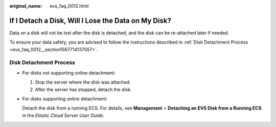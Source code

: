 :original_name: evs_faq_0012.html

.. _evs_faq_0012:

If I Detach a Disk, Will I Lose the Data on My Disk?
====================================================

Data on a disk will not be lost after the disk is detached, and the disk can be re-attached later if needed.

To ensure your data safety, you are advised to follow the instructions described in :ref:`Disk Detachment Process <evs_faq_0012__section1567714137557>`.

.. _evs_faq_0012__section1567714137557:

Disk Detachment Process
-----------------------

-  For disks not supporting online detachment:

   #. Stop the server where the disk was attached.
   #. After the server has stopped, detach the disk.

-  For disks supporting online detachment:

   Detach the disk from a running ECS. For details, see **Management** > **Detaching an EVS Disk from a Running ECS** in the *Elastic Cloud Server User Guide*.
